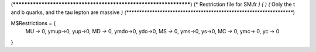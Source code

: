 (******************************************************************)
(*     Restriction file for SM.fr                                                     *)
(*                                                                                                *)                                            
(*     Only the t and b quarks, and the tau lepton are massive    *)
(******************************************************************)

M$Restrictions = {
          MU -> 0,
	  ymup->0,
	  yup->0,
          MD -> 0,
	  ymdo->0,
	  ydo->0,
          MS -> 0,
	  yms->0,
	  ys->0,
          MC -> 0,
          ymc-> 0,
          yc -> 0
}
